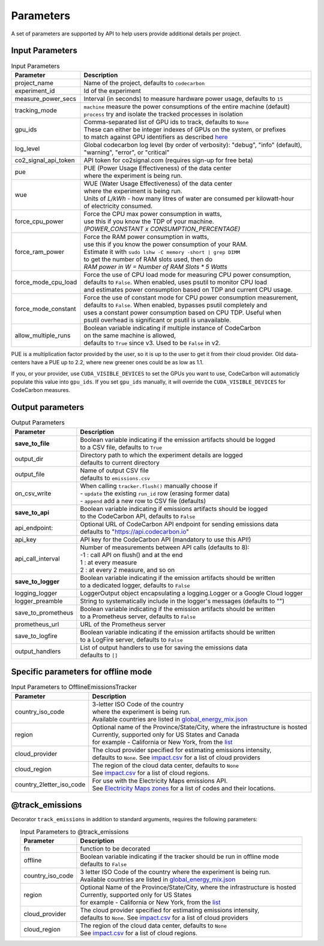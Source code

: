 .. _parameters:

Parameters
================

A set of parameters are supported by API to help users provide additional details per project.

Input Parameters
-----------------

.. list-table:: Input Parameters
   :widths: 20 80
   :align: center
   :header-rows: 1

   * - Parameter
     - Description
   * - project_name
     - Name of the project, defaults to ``codecarbon``
   * - experiment_id
     - Id of the experiment
   * - measure_power_secs
     - Interval (in seconds) to measure hardware power usage, defaults to ``15``
   * - tracking_mode
     - | ``machine`` measure the power consumptions of the entire machine (default)
       | ``process`` try and isolate the tracked processes in isolation
   * - gpu_ids
     - | Comma-separated list of GPU ids to track, defaults to ``None``
       | These can either be integer indexes of GPUs on the system, or prefixes
       | to match against GPU identifiers as described `here <https://docs.nvidia.com/cuda/cuda-c-programming-guide/index.html#cuda-environment-variables>`_
   * - log_level
     - | Global codecarbon log level (by order of verbosity): "debug", "info" (default),
       | "warning", "error", or "critical"
   * - co2_signal_api_token
     - | API token for co2signal.com (requires sign-up for free beta)
   * - pue
     - | PUE (Power Usage Effectiveness) of the data center
       | where the experiment is being run.
   * - wue
     - | WUE (Water Usage Effectiveness) of the data center
       | where the experiment is being run.
       | Units of *L/kWh* - how many litres of water are consumed per kilowatt-hour
       | of electricity consumed.
   * - force_cpu_power
     - | Force the CPU max power consumption in watts,
       | use this if you know the TDP of your machine.
       | *(POWER_CONSTANT x CONSUMPTION_PERCENTAGE)*
   * - force_ram_power
     - | Force the RAM power consumption in watts,
       | use this if you know the power consumption of your RAM.
       | Estimate it with ``sudo lshw -C memory -short | grep DIMM``
       | to get the number of RAM slots used, then do
       | *RAM power in W = Number of RAM Slots * 5 Watts*
   * - force_mode_cpu_load
     - | Force the use of CPU load mode for measuring CPU power consumption,
       | defaults to ``False``. When enabled, uses psutil to monitor CPU load
       | and estimates power consumption based on TDP and current CPU usage.
   * - force_mode_constant
     - | Force the use of constant mode for CPU power consumption measurement,
       | defaults to ``False``. When enabled, bypasses psutil completely and
       | uses a constant power consumption based on CPU TDP. Useful when
       | psutil overhead is significant or psutil is unavailable.
   * - allow_multiple_runs
     - | Boolean variable indicating if multiple instance of CodeCarbon
       | on the same machine is allowed,
       | defaults to ``True`` since v3. Used to be ``False`` in v2.

PUE is a multiplication factor provided by the user, so it is up to the user to get it from their cloud provider.
Old data-centers have a PUE up to 2.2, where new greener ones could be as low as 1.1.

If you, or your provider, use ``CUDA_VISIBLE_DEVICES`` to set the GPUs you want to use, CodeCarbon will automaticly populate this value into ``gpu_ids``.
If you set ``gpu_ids`` manually, it will override the ``CUDA_VISIBLE_DEVICES`` for CodeCarbon measures.

Output parameters
-----------------

.. list-table:: Output Parameters
   :widths: 20 80
   :align: center
   :header-rows: 1

   * - Parameter
     - Description
   * - **save_to_file**
     - | Boolean variable indicating if the emission artifacts should be logged
       | to a CSV file, defaults to ``True``
   * - output_dir
     - | Directory path to which the experiment details are logged
       | defaults to current directory
   * - output_file
     - | Name of output CSV file
       | defaults to ``emissions.csv``
   * - on_csv_write
     - | When calling ``tracker.flush()`` manually choose if
       | - ``update`` the existing ``run_id`` row (erasing former data)
       | - ``append`` add a new row to CSV file (defaults)
   * - **save_to_api**
     - | Boolean variable indicating if emissions artifacts should be logged
       | to the CodeCarbon API, defaults to ``False``
   * - api_endpoint:
     - | Optional URL of CodeCarbon API endpoint for sending emissions data
       | defaults to "https://api.codecarbon.io"
   * - api_key
     - API key for the CodeCarbon API (mandatory to use this API!)
   * - api_call_interval
     - | Number of measurements between API calls (defaults to 8):
       | -1 : call API on flush() and at the end
       | 1 : at every measure
       | 2 : at every 2 measure, and so on
   * - **save_to_logger**
     - | Boolean variable indicating if the emission artifacts should be written
       | to a dedicated logger, defaults to ``False``
   * - logging_logger
     - LoggerOutput object encapsulating a logging.Logger or a Google Cloud logger
   * - logger_preamble
     - String to systematically include in the logger's messages (defaults to "")
   * - save_to_prometheus
     - | Boolean variable indicating if the emission artifacts should be written
       | to a Prometheus server, defaults to ``False``
   * - prometheus_url
     - | URL of the Prometheus server
   * - save_to_logfire
     - | Boolean variable indicating if the emission artifacts should be written
       | to a LogFire server, defaults to ``False``
   * - output_handlers
     - | List of output handlers to use for saving the emissions data
       | defaults to ``[]``

Specific parameters for offline mode
------------------------------------
.. list-table:: Input Parameters to OfflineEmissionsTracker
   :widths: 20 80
   :align: center
   :header-rows: 1

   * - Parameter
     - Description
   * - country_iso_code
     - | 3-letter ISO Code of the country
       | where the experiment is being run.
       | Available countries are listed in `global_energy_mix.json <https://github.com/mlco2/codecarbon/blob/master/codecarbon/data/private_infra/global_energy_mix.json>`__
   * - region
     - | Optional name of the Province/State/City, where the infrastructure is hosted
       | Currently, supported only for US States and Canada
       | for example - California or New York, from the `list <https://github.com/mlco2/codecarbon/blob/master/codecarbon/data/private_infra/2016/usa_emissions.json>`_
   * - cloud_provider
     - | The cloud provider specified for estimating emissions intensity,
       | defaults to ``None``. See `impact.csv <https://github.com/mlco2/codecarbon/blob/master/codecarbon/data/cloud/impact.csv>`_ for a list of cloud providers
   * - cloud_region
     - | The region of the cloud data center, defaults to ``None``
       | See `impact.csv <https://github.com/mlco2/codecarbon/blob/master/codecarbon/data/cloud/impact.csv>`_ for a list of cloud regions.
   * - country_2letter_iso_code
     - | For use with the Electricity Maps emissions API.
       | See `Electricity Maps zones <http://api.electricitymap.org/v3/zones>`_ for a list of codes and their locations.


@track_emissions
----------------

Decorator ``track_emissions`` in addition to standard arguments, requires the following parameters:

.. list-table:: Input Parameters to @track_emissions
   :widths: 20 80
   :align: center
   :header-rows: 1

   * - Parameter
     - Description
   * - fn
     - function to be decorated
   * - offline
     - | Boolean variable indicating if the tracker should be run in offline mode
       | defaults to ``False``
   * - country_iso_code
     - | 3 letter ISO Code of the country where the experiment is being run.
       | Available countries are listed in `global_energy_mix.json <https://github.com/mlco2/codecarbon/blob/master/codecarbon/data/private_infra/2016/global_energy_mix.json>`__
   * - region
     - | Optional Name of the Province/State/City, where the infrastructure is hosted
       | Currently, supported only for US States
       | for example - California or New York, from the `list <https://github.com/mlco2/codecarbon/blob/master/codecarbon/data/private_infra/2016/usa_emissions.json>`_
   * - cloud_provider
     - | The cloud provider specified for estimating emissions intensity,
       | defaults to ``None``. See `impact.csv <https://github.com/mlco2/codecarbon/blob/master/codecarbon/data/cloud/impact.csv>`_ for a list of cloud providers
   * - cloud_region
     - | The region of the cloud data center, defaults to ``None``
       | See `impact.csv <https://github.com/mlco2/codecarbon/blob/master/codecarbon/data/cloud/impact.csv>`_ for a list of cloud regions.
